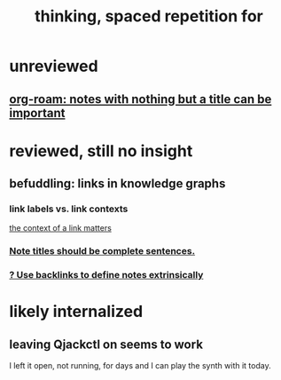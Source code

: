 #+title: thinking, spaced repetition for
* unreviewed
** [[id:a24e17db-7c46-45c7-a4b9-ca053559e65f][org-roam: notes with nothing but a title can be important]]
* reviewed, still no insight
** befuddling: links in knowledge graphs
*** link labels vs. link contexts
  [[id:46b695c5-617e-47a8-b699-ef2b7ec29e81][the context of a link matters]]
*** [[id:3305442a-e435-4f84-a403-9509963497b7][Note titles should be complete sentences.]]
*** [[id:edca15b1-37f9-46ec-bb32-8a3090242b0d][? Use backlinks to define notes extrinsically]]
* likely internalized
** leaving Qjackctl on seems to work
 I left it open, not running, for days and I can play the synth with it today.
